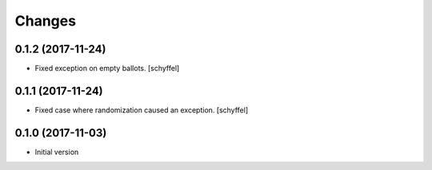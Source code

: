 Changes
=======

0.1.2 (2017-11-24)
------------------

- Fixed exception on empty ballots. [schyffel]

0.1.1 (2017-11-24)
------------------

- Fixed case where randomization caused an exception. [schyffel]


0.1.0 (2017-11-03)
------------------

-  Initial version
